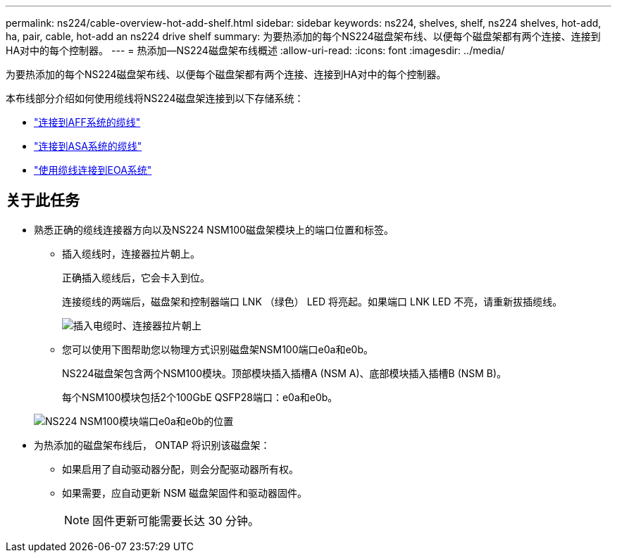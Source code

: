 ---
permalink: ns224/cable-overview-hot-add-shelf.html 
sidebar: sidebar 
keywords: ns224, shelves, shelf, ns224 shelves, hot-add, ha, pair, cable, hot-add an ns224 drive shelf 
summary: 为要热添加的每个NS224磁盘架布线、以便每个磁盘架都有两个连接、连接到HA对中的每个控制器。 
---
= 热添加—NS224磁盘架布线概述
:allow-uri-read: 
:icons: font
:imagesdir: ../media/


[role="lead"]
为要热添加的每个NS224磁盘架布线、以便每个磁盘架都有两个连接、连接到HA对中的每个控制器。

本布线部分介绍如何使用缆线将NS224磁盘架连接到以下存储系统：

* link:cable-aff-systems-hot-add-shelf.html["连接到AFF系统的缆线"]
* link:cable-asa-systems-hot-add-shelf.html["连接到ASA系统的缆线"]
* link:cable-eoa-systems-hot-add-shelf.html["使用缆线连接到EOA系统"]




== 关于此任务

* 熟悉正确的缆线连接器方向以及NS224 NSM100磁盘架模块上的端口位置和标签。
+
** 插入缆线时，连接器拉片朝上。
+
正确插入缆线后，它会卡入到位。

+
连接缆线的两端后，磁盘架和控制器端口 LNK （绿色） LED 将亮起。如果端口 LNK LED 不亮，请重新拔插缆线。

+
image::../media/oie_cable_pull_tab_up.png[插入电缆时、连接器拉片朝上]

** 您可以使用下图帮助您以物理方式识别磁盘架NSM100端口e0a和e0b。
+
NS224磁盘架包含两个NSM100模块。顶部模块插入插槽A (NSM A)、底部模块插入插槽B (NSM B)。

+
每个NSM100模块包括2个100GbE QSFP28端口：e0a和e0b。

+
image::../media/drw_ns224_back_ports.png[NS224 NSM100模块端口e0a和e0b的位置]



* 为热添加的磁盘架布线后， ONTAP 将识别该磁盘架：
+
** 如果启用了自动驱动器分配，则会分配驱动器所有权。
** 如果需要，应自动更新 NSM 磁盘架固件和驱动器固件。
+

NOTE: 固件更新可能需要长达 30 分钟。





